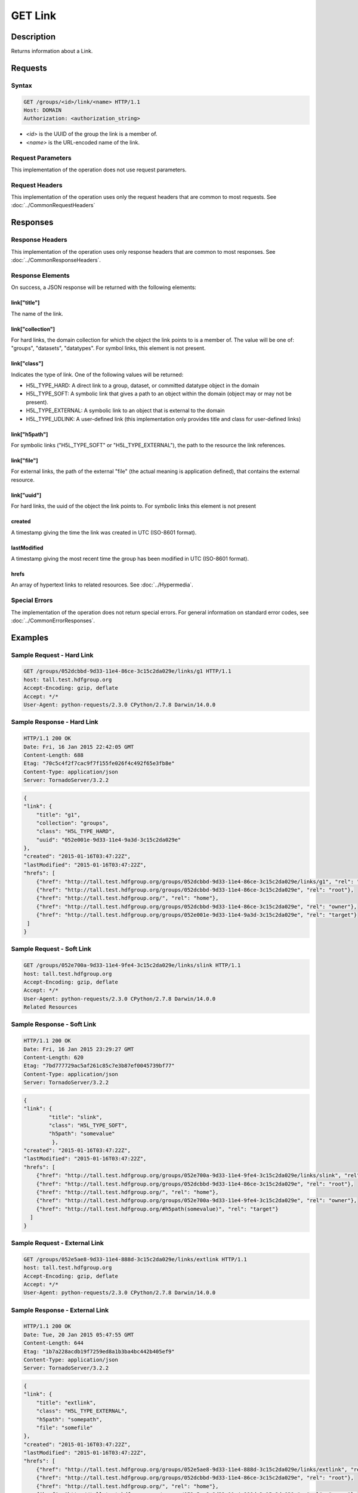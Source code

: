 **********************************************
GET Link
**********************************************

Description
===========
Returns information about a Link.

Requests
========

Syntax
------
.. code-block:: http

    GET /groups/<id>/link/<name> HTTP/1.1
    Host: DOMAIN
    Authorization: <authorization_string>
    
* *<id>* is the UUID of the group the link is a member of.
* *<name>* is the URL-encoded name of the link.
    
Request Parameters
------------------
This implementation of the operation does not use request parameters.

Request Headers
---------------
This implementation of the operation uses only the request headers that are common
to most requests.  See :doc:`../CommonRequestHeaders`

Responses
=========

Response Headers
----------------

This implementation of the operation uses only response headers that are common to 
most responses.  See :doc:`../CommonResponseHeaders`.

Response Elements
-----------------

On success, a JSON response will be returned with the following elements:

link["title"]
^^^^^^^^^^^^^
The name of the link.

link["collection"]
^^^^^^^^^^^^^^^^^^
For hard links, the domain collection for which the object the link points to is a 
member of.  The value will be one of: "groups", "datasets", "datatypes".
For symbol links, this element is not present.

link["class"]
^^^^^^^^^^^^^
Indicates the type of link.  One of the following values will be returned:

* H5L_TYPE_HARD: A direct link to a group, dataset, or committed datatype object in the domain
* H5L_TYPE_SOFT: A symbolic link that gives a path to an object within the domain (object may or may not be present).
* H5L_TYPE_EXTERNAL: A symbolic link to an object that is external to the domain
* H5L_TYPE_UDLINK: A user-defined link (this implementation only provides title and class for user-defined links)

link["h5path"]
^^^^^^^^^^^^^^
For symbolic links ("H5L_TYPE_SOFT" or "H5L_TYPE_EXTERNAL"), the path to the resource the
link references.  

link["file"]
^^^^^^^^^^^^
For external links, the path of the external "file" (the actual meaning is application
defined), that contains the external resource.

link["uuid"]
^^^^^^^^^^^^
For hard links, the uuid of the object the link points to.  For symbolic links this
element is not present

created
^^^^^^^
A timestamp giving the time the link was created in UTC (ISO-8601 format).

lastModified
^^^^^^^^^^^^
A timestamp giving the most recent time the group has been
modified in UTC (ISO-8601 format).

hrefs
^^^^^
An array of hypertext links to related resources.  See :doc:`../Hypermedia`.

Special Errors
--------------

The implementation of the operation does not return special errors.  For general 
information on standard error codes, see :doc:`../CommonErrorResponses`.

Examples
========

Sample Request - Hard Link
--------------------------

.. code-block:: http

    GET /groups/052dcbbd-9d33-11e4-86ce-3c15c2da029e/links/g1 HTTP/1.1
    host: tall.test.hdfgroup.org
    Accept-Encoding: gzip, deflate
    Accept: */*
    User-Agent: python-requests/2.3.0 CPython/2.7.8 Darwin/14.0.0
    
Sample Response - Hard Link
---------------------------

.. code-block:: http

    HTTP/1.1 200 OK
    Date: Fri, 16 Jan 2015 22:42:05 GMT
    Content-Length: 688
    Etag: "70c5c4f2f7cac9f7f155fe026f4c492f65e3fb8e"
    Content-Type: application/json
    Server: TornadoServer/3.2.2
    
.. code-block:: json
        
    {
    "link": {
        "title": "g1", 
        "collection": "groups", 
        "class": "H5L_TYPE_HARD", 
        "uuid": "052e001e-9d33-11e4-9a3d-3c15c2da029e"
    }, 
    "created": "2015-01-16T03:47:22Z",
    "lastModified": "2015-01-16T03:47:22Z", 
    "hrefs": [
        {"href": "http://tall.test.hdfgroup.org/groups/052dcbbd-9d33-11e4-86ce-3c15c2da029e/links/g1", "rel": "self"}, 
        {"href": "http://tall.test.hdfgroup.org/groups/052dcbbd-9d33-11e4-86ce-3c15c2da029e", "rel": "root"}, 
        {"href": "http://tall.test.hdfgroup.org/", "rel": "home"}, 
        {"href": "http://tall.test.hdfgroup.org/groups/052dcbbd-9d33-11e4-86ce-3c15c2da029e", "rel": "owner"}, 
        {"href": "http://tall.test.hdfgroup.org/groups/052e001e-9d33-11e4-9a3d-3c15c2da029e", "rel": "target"}
     ]
    } 
       
Sample Request - Soft Link
--------------------------

.. code-block:: http

    GET /groups/052e700a-9d33-11e4-9fe4-3c15c2da029e/links/slink HTTP/1.1
    host: tall.test.hdfgroup.org
    Accept-Encoding: gzip, deflate
    Accept: */*
    User-Agent: python-requests/2.3.0 CPython/2.7.8 Darwin/14.0.0    
    Related Resources
    
Sample Response - Soft Link
---------------------------

.. code-block:: http
    
    HTTP/1.1 200 OK
    Date: Fri, 16 Jan 2015 23:29:27 GMT
    Content-Length: 620
    Etag: "7bd777729ac5af261c85c7e3b87ef0045739bf77"
    Content-Type: application/json
    Server: TornadoServer/3.2.2
    
.. code-block:: json

    {
    "link": {
            "title": "slink",
            "class": "H5L_TYPE_SOFT",
            "h5path": "somevalue"
             }, 
    "created": "2015-01-16T03:47:22Z",
    "lastModified": "2015-01-16T03:47:22Z", 
    "hrefs": [
        {"href": "http://tall.test.hdfgroup.org/groups/052e700a-9d33-11e4-9fe4-3c15c2da029e/links/slink", "rel": "self"}, 
        {"href": "http://tall.test.hdfgroup.org/groups/052dcbbd-9d33-11e4-86ce-3c15c2da029e", "rel": "root"},
        {"href": "http://tall.test.hdfgroup.org/", "rel": "home"}, 
        {"href": "http://tall.test.hdfgroup.org/groups/052e700a-9d33-11e4-9fe4-3c15c2da029e", "rel": "owner"}, 
        {"href": "http://tall.test.hdfgroup.org/#h5path(somevalue)", "rel": "target"}
      ] 
    }
         
        
Sample Request - External Link
------------------------------

.. code-block:: http

    GET /groups/052e5ae8-9d33-11e4-888d-3c15c2da029e/links/extlink HTTP/1.1
    host: tall.test.hdfgroup.org
    Accept-Encoding: gzip, deflate
    Accept: */*
    User-Agent: python-requests/2.3.0 CPython/2.7.8 Darwin/14.0.0
    
Sample Response - External Link
-------------------------------

.. code-block:: http

    HTTP/1.1 200 OK
    Date: Tue, 20 Jan 2015 05:47:55 GMT
    Content-Length: 644
    Etag: "1b7a228acdb19f7259ed8a1b3ba4bc442b405ef9"
    Content-Type: application/json
    Server: TornadoServer/3.2.2
    
.. code-block:: json

    {
    "link": {
        "title": "extlink", 
        "class": "H5L_TYPE_EXTERNAL",
        "h5path": "somepath",
        "file": "somefile"
    }, 
    "created": "2015-01-16T03:47:22Z",
    "lastModified": "2015-01-16T03:47:22Z", 
    "hrefs": [
        {"href": "http://tall.test.hdfgroup.org/groups/052e5ae8-9d33-11e4-888d-3c15c2da029e/links/extlink", "rel": "self"}, 
        {"href": "http://tall.test.hdfgroup.org/groups/052dcbbd-9d33-11e4-86ce-3c15c2da029e", "rel": "root"},
        {"href": "http://tall.test.hdfgroup.org/", "rel": "home"}, 
        {"href": "http://tall.test.hdfgroup.org/groups/052e5ae8-9d33-11e4-888d-3c15c2da029e", "rel": "owner"}, 
        {"href": "http://somefile.hdfgroup.org#h5path(somepath)", "rel": "target"}
      ] 
    }
    
    
        
Sample Request - User Defined Link
----------------------------------

.. code-block:: http

    GET /groups/0262c3a6-a069-11e4-8905-3c15c2da029e/links/udlink HTTP/1.1
    host: tall_with_udlink.test.hdfgroup.org
    Accept-Encoding: gzip, deflate
    Accept: */*
    User-Agent: python-requests/2.3.0 CPython/2.7.8 Darwin/14.0.0


Sample Response - User Defined Link
-----------------------------------

.. code-block:: http

    HTTP/1.1 200 OK
    Date: Tue, 20 Jan 2015 05:56:00 GMT
    Content-Length: 576
    Etag: "2ab310eba3bb4282f84d643fcc30e591da485576"
    Content-Type: application/json
    Server: TornadoServer/3.2.2
    
.. code-block:: json

    {
    "link": {
        "class": "H5L_TYPE_USER_DEFINED", 
        "title": "udlink"
        }, 
    "created": "2015-01-16T03:47:22Z",
    "lastModified": "2015-01-16T03:47:22Z", 
    "hrefs": [
        {"href": "http://tall_with_udlink.test.hdfgroup.org/groups/0262c3a6-a069-11e4-8905-3c15c2da029e/links/udlink", "rel": "self"}, 
        {"href": "http://tall_with_udlink.test.hdfgroup.org/groups/0260b214-a069-11e4-a840-3c15c2da029e", "rel": "root"}, 
        {"href": "http://tall_with_udlink.test.hdfgroup.org/", "rel": "home"}, 
        {"href": "http://tall_with_udlink.test.hdfgroup.org/groups/0262c3a6-a069-11e4-8905-3c15c2da029e", "rel": "owner"}
    ]       
    }
    
=================

* :doc:`DELETE_Link`
* :doc:`GET_Links`
* :doc:`PUT_Link`
 

 